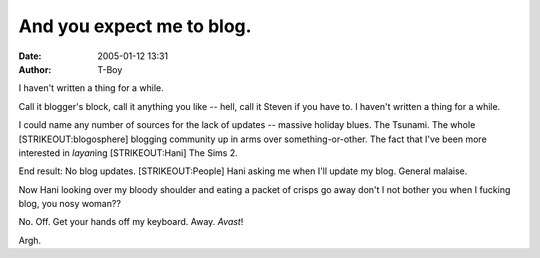 And you expect me to blog.
##########################
:date: 2005-01-12 13:31
:author: T-Boy

I haven't written a thing for a while.

.. raw:: html

   </p>

Call it blogger's block, call it anything you like -- hell, call it
Steven if you have to. I haven't written a thing for a while.

.. raw:: html

   </p>

I could name any number of sources for the lack of updates -- massive
holiday blues. The Tsunami. The whole [STRIKEOUT:blogosphere] blogging
community up in arms over something-or-other. The fact that I've been
more interested in *layan*\ ing [STRIKEOUT:Hani] The Sims 2.

.. raw:: html

   </p>

End result: No blog updates. [STRIKEOUT:People] Hani asking me when I'll
update my blog. General malaise.

.. raw:: html

   </p>

Now Hani looking over my bloody shoulder and eating a packet of crisps
go away don't I not bother you when I fucking blog, you nosy woman??

.. raw:: html

   </p>

No. Off. Get your hands off my keyboard. Away. *Avast*!

.. raw:: html

   </p>

Argh.

.. raw:: html

   </p>

